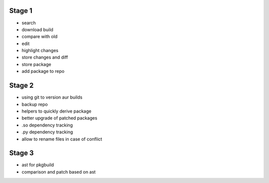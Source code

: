 Stage 1
-------

* search
* download build
* compare with old
* edit
* highlight changes
* store changes and diff
* store package
* add package to repo

Stage 2
-------

* using git to version aur builds
* backup repo
* helpers to quickly derive package
* better upgrade of patched packages
* .so dependency tracking
* .py dependency tracking
* allow to rename files in case of conflict

Stage 3
-------

* ast for pkgbuild
* comparison and patch based on ast
